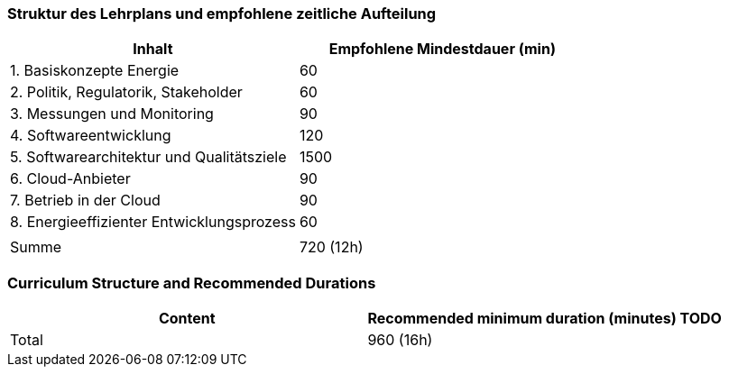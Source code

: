// tag::DE[]
=== Struktur des Lehrplans und empfohlene zeitliche Aufteilung

[cols="<,>", options="header"]
|===
| Inhalt | Empfohlene Mindestdauer (min)
| 1. Basiskonzepte Energie | 60
| 2. Politik, Regulatorik, Stakeholder | 60
| 3. Messungen und Monitoring | 90
| 4. Softwareentwicklung | 120
| 5. Softwarearchitektur und Qualitätsziele | 1500
| 6. Cloud-Anbieter | 90
| 7. Betrieb in der Cloud | 90
| 8. Energieeffizienter Entwicklungsprozess | 60
| |
| Summe | 720 (12h)

|===

// end::DE[]

// tag::EN[]
=== Curriculum Structure and Recommended Durations

[cols="<,>", options="header"]
|===
| Content
| Recommended minimum duration (minutes)
TODO
| Total | 960 (16h)

|===

// end::EN[]
